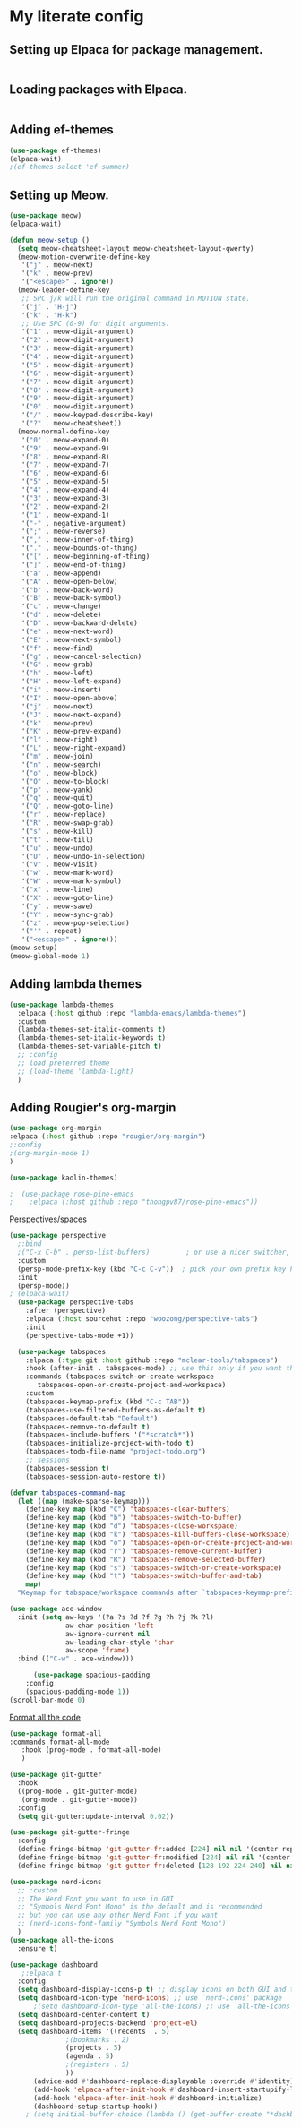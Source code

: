 
* My literate config
** Setting up Elpaca for package management.
#+begin_src emacs-lisp
#+end_src
** Loading packages with Elpaca.
#+begin_src emacs-lisp
#+end_src
** Adding ef-themes
#+begin_src emacs-lisp
(use-package ef-themes)
(elpaca-wait) 
;(ef-themes-select 'ef-summer)
#+end_src
** Setting up Meow.
#+begin_src emacs-lisp
  (use-package meow)
  (elpaca-wait)

  (defun meow-setup ()
    (setq meow-cheatsheet-layout meow-cheatsheet-layout-qwerty)
    (meow-motion-overwrite-define-key
     '("j" . meow-next)
     '("k" . meow-prev)
     '("<escape>" . ignore))
    (meow-leader-define-key
     ;; SPC j/k will run the original command in MOTION state.
     '("j" . "H-j")
     '("k" . "H-k")
     ;; Use SPC (0-9) for digit arguments.
     '("1" . meow-digit-argument)
     '("2" . meow-digit-argument)
     '("3" . meow-digit-argument)
     '("4" . meow-digit-argument)
     '("5" . meow-digit-argument)
     '("6" . meow-digit-argument)
     '("7" . meow-digit-argument)
     '("8" . meow-digit-argument)
     '("9" . meow-digit-argument)
     '("0" . meow-digit-argument)
     '("/" . meow-keypad-describe-key)
     '("?" . meow-cheatsheet))
    (meow-normal-define-key
     '("0" . meow-expand-0)
     '("9" . meow-expand-9)
     '("8" . meow-expand-8)
     '("7" . meow-expand-7)
     '("6" . meow-expand-6)
     '("5" . meow-expand-5)
     '("4" . meow-expand-4)
     '("3" . meow-expand-3)
     '("2" . meow-expand-2)
     '("1" . meow-expand-1)
     '("-" . negative-argument)
     '(";" . meow-reverse)
     '("," . meow-inner-of-thing)
     '("." . meow-bounds-of-thing)
     '("[" . meow-beginning-of-thing)
     '("]" . meow-end-of-thing)
     '("a" . meow-append)
     '("A" . meow-open-below)
     '("b" . meow-back-word)
     '("B" . meow-back-symbol)
     '("c" . meow-change)
     '("d" . meow-delete)
     '("D" . meow-backward-delete)
     '("e" . meow-next-word)
     '("E" . meow-next-symbol)
     '("f" . meow-find)
     '("g" . meow-cancel-selection)
     '("G" . meow-grab)
     '("h" . meow-left)
     '("H" . meow-left-expand)
     '("i" . meow-insert)
     '("I" . meow-open-above)
     '("j" . meow-next)
     '("J" . meow-next-expand)
     '("k" . meow-prev)
     '("K" . meow-prev-expand)
     '("l" . meow-right)
     '("L" . meow-right-expand)
     '("m" . meow-join)
     '("n" . meow-search)
     '("o" . meow-block)
     '("O" . meow-to-block)
     '("p" . meow-yank)
     '("q" . meow-quit)
     '("Q" . meow-goto-line)
     '("r" . meow-replace)
     '("R" . meow-swap-grab)
     '("s" . meow-kill)
     '("t" . meow-till)
     '("u" . meow-undo)
     '("U" . meow-undo-in-selection)
     '("v" . meow-visit)
     '("w" . meow-mark-word)
     '("W" . meow-mark-symbol)
     '("x" . meow-line)
     '("X" . meow-goto-line)
     '("y" . meow-save)
     '("Y" . meow-sync-grab)
     '("z" . meow-pop-selection)
     '("'" . repeat)
     '("<escape>" . ignore)))
  (meow-setup)
  (meow-global-mode 1)
#+end_src
** Adding lambda themes
#+begin_src emacs-lisp
  (use-package lambda-themes
    :elpaca (:host github :repo "lambda-emacs/lambda-themes") 
    :custom
    (lambda-themes-set-italic-comments t)
    (lambda-themes-set-italic-keywords t)
    (lambda-themes-set-variable-pitch t) 
    ;; :config
    ;; load preferred theme
    ;; (load-theme 'lambda-light)
    )
#+end_src

** Adding Rougier's org-margin
#+begin_src emacs-lisp
(use-package org-margin 
:elpaca (:host github :repo "rougier/org-margin")
;:config
;(org-margin-mode 1)
)
#+end_src

#+begin_src emacs-lisp
(use-package kaolin-themes)
#+end_src

#+begin_src emacs-lisp
;  (use-package rose-pine-emacs
;    :elpaca (:host github :repo "thongpv87/rose-pine-emacs"))
#+end_src

Perspectives/spaces
#+begin_src emacs-lisp
  (use-package perspective
	;:bind
	;("C-x C-b" . persp-list-buffers)         ; or use a nicer switcher, see below
	:custom
	(persp-mode-prefix-key (kbd "C-c C-v"))  ; pick your own prefix key here
	:init
	(persp-mode))
  ; (elpaca-wait)
    (use-package perspective-tabs
      :after (perspective)
      :elpaca (:host sourcehut :repo "woozong/perspective-tabs")
      :init
      (perspective-tabs-mode +1))
#+end_src

#+begin_src emacs-lisp
    (use-package tabspaces
      :elpaca (:type git :host github :repo "mclear-tools/tabspaces")
      :hook (after-init . tabspaces-mode) ;; use this only if you want the minor-mode loaded at startup. 
      :commands (tabspaces-switch-or-create-workspace
		 tabspaces-open-or-create-project-and-workspace)
      :custom
      (tabspaces-keymap-prefix (kbd "C-c TAB"))
      (tabspaces-use-filtered-buffers-as-default t)
      (tabspaces-default-tab "Default")
      (tabspaces-remove-to-default t)
      (tabspaces-include-buffers '("*scratch*"))
      (tabspaces-initialize-project-with-todo t)
      (tabspaces-todo-file-name "project-todo.org")
      ;; sessions
      (tabspaces-session t)
      (tabspaces-session-auto-restore t))

  (defvar tabspaces-command-map
    (let ((map (make-sparse-keymap)))
      (define-key map (kbd "C") 'tabspaces-clear-buffers)
      (define-key map (kbd "b") 'tabspaces-switch-to-buffer)
      (define-key map (kbd "d") 'tabspaces-close-workspace)
      (define-key map (kbd "k") 'tabspaces-kill-buffers-close-workspace)
      (define-key map (kbd "o") 'tabspaces-open-or-create-project-and-workspace)
      (define-key map (kbd "r") 'tabspaces-remove-current-buffer)
      (define-key map (kbd "R") 'tabspaces-remove-selected-buffer)
      (define-key map (kbd "s") 'tabspaces-switch-or-create-workspace)
      (define-key map (kbd "t") 'tabspaces-switch-buffer-and-tab)
      map)
    "Keymap for tabspace/workspace commands after `tabspaces-keymap-prefix'.")
#+end_src




#+begin_src emacs-lisp
(use-package ace-window
  :init (setq aw-keys '(?a ?s ?d ?f ?g ?h ?j ?k ?l)
              aw-char-position 'left
              aw-ignore-current nil
              aw-leading-char-style 'char
              aw-scope 'frame)
  :bind (("C-w" . ace-window)))  
#+end_src

#+begin_src emacs-lisp
      (use-package spacious-padding
	:config
	(spacious-padding-mode 1))
(scroll-bar-mode 0)
#+end_src

[[https://github.com/lassik/emacs-format-all-the-code][Format all the code]]
#+begin_src emacs-lisp
(use-package format-all
:commands format-all-mode
   :hook (prog-mode . format-all-mode)
   )
#+end_src

#+begin_src emacs-lisp
(use-package git-gutter
  :hook
  ((prog-mode . git-gutter-mode)
   (org-mode . git-gutter-mode))
  :config
  (setq git-gutter:update-interval 0.02))

(use-package git-gutter-fringe
  :config
  (define-fringe-bitmap 'git-gutter-fr:added [224] nil nil '(center repeated))
  (define-fringe-bitmap 'git-gutter-fr:modified [224] nil nil '(center repeated))
  (define-fringe-bitmap 'git-gutter-fr:deleted [128 192 224 240] nil nil 'bottom))
#+end_src

#+begin_src emacs-lisp
(use-package nerd-icons
  ;; :custom
  ;; The Nerd Font you want to use in GUI
  ;; "Symbols Nerd Font Mono" is the default and is recommended
  ;; but you can use any other Nerd Font if you want
  ;; (nerd-icons-font-family "Symbols Nerd Font Mono")
  )
(use-package all-the-icons
  :ensure t)
#+end_src

#+begin_src emacs-lisp
  (use-package dashboard
     ;:elpaca t
    :config
	(setq dashboard-display-icons-p t) ;; display icons on both GUI and terminal
	(setq dashboard-icon-type 'nerd-icons) ;; use `nerd-icons' package
        ;(setq dashboard-icon-type 'all-the-icons) ;; use `all-the-icons' package
	(setq dashboard-center-content t)
	(setq dashboard-projects-backend 'project-el)
	(setq dashboard-items '((recents  . 5)
				;(bookmarks . 2)
				(projects . 5)
				(agenda . 5)
				;(registers . 5)
				))
        (advice-add #'dashboard-replace-displayable :override #'identity)
	    (add-hook 'elpaca-after-init-hook #'dashboard-insert-startupify-lists)
	    (add-hook 'elpaca-after-init-hook #'dashboard-initialize)
	    (dashboard-setup-startup-hook))
	  ; (setq initial-buffer-choice (lambda () (get-buffer-create "*dashboard*")))
#+end_src
